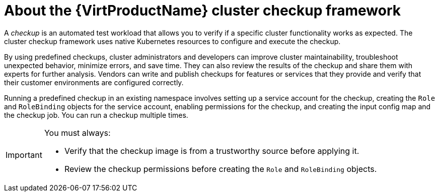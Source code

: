 // Module included in the following assemblies:
//
// * virt/monitoring/virt-running-cluster-checkups.adoc

:_mod-docs-content-type: CONCEPT
[id="virt-about-cluster-checkup-framework_{context}"]
= About the {VirtProductName} cluster checkup framework

A _checkup_ is an automated test workload that allows you to verify if a specific cluster functionality works as expected. The cluster checkup framework uses native Kubernetes resources to configure and execute the checkup.

By using predefined checkups, cluster administrators and developers can improve cluster maintainability, troubleshoot unexpected behavior, minimize errors, and save time. They can also review the results of the checkup and share them with experts for further analysis. Vendors can write and publish checkups for features or services that they provide and verify that their customer environments are configured correctly.

Running a predefined checkup in an existing namespace involves setting up a service account for the checkup, creating the `Role` and `RoleBinding` objects for the service account, enabling permissions for the checkup, and creating the input config map and the checkup job. You can run a checkup multiple times.

[IMPORTANT]
====
You must always:

* Verify that the checkup image is from a trustworthy source before applying it.
* Review the checkup permissions before creating the `Role` and `RoleBinding` objects.
====